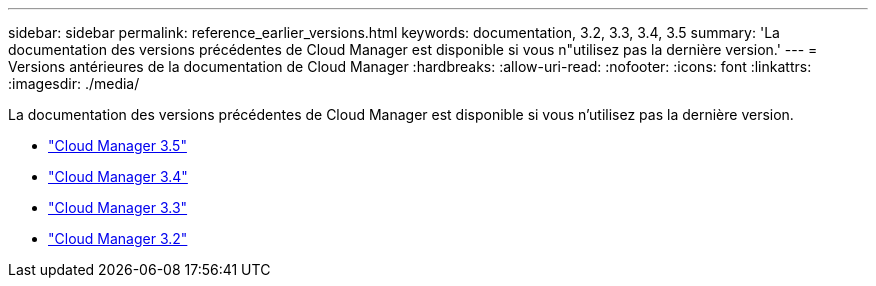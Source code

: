 ---
sidebar: sidebar 
permalink: reference_earlier_versions.html 
keywords: documentation, 3.2, 3.3, 3.4, 3.5 
summary: 'La documentation des versions précédentes de Cloud Manager est disponible si vous n"utilisez pas la dernière version.' 
---
= Versions antérieures de la documentation de Cloud Manager
:hardbreaks:
:allow-uri-read: 
:nofooter: 
:icons: font
:linkattrs: 
:imagesdir: ./media/


[role="lead"]
La documentation des versions précédentes de Cloud Manager est disponible si vous n'utilisez pas la dernière version.

* https://docs.netapp.com/us-en/occm35/["Cloud Manager 3.5"^]
* https://docs.netapp.com/us-en/occm34/["Cloud Manager 3.4"^]
* https://mysupport.netapp.com/documentation/docweb/index.html?productID=62509["Cloud Manager 3.3"^]
* https://mysupport.netapp.com/documentation/docweb/index.html?productID=62391["Cloud Manager 3.2"^]

